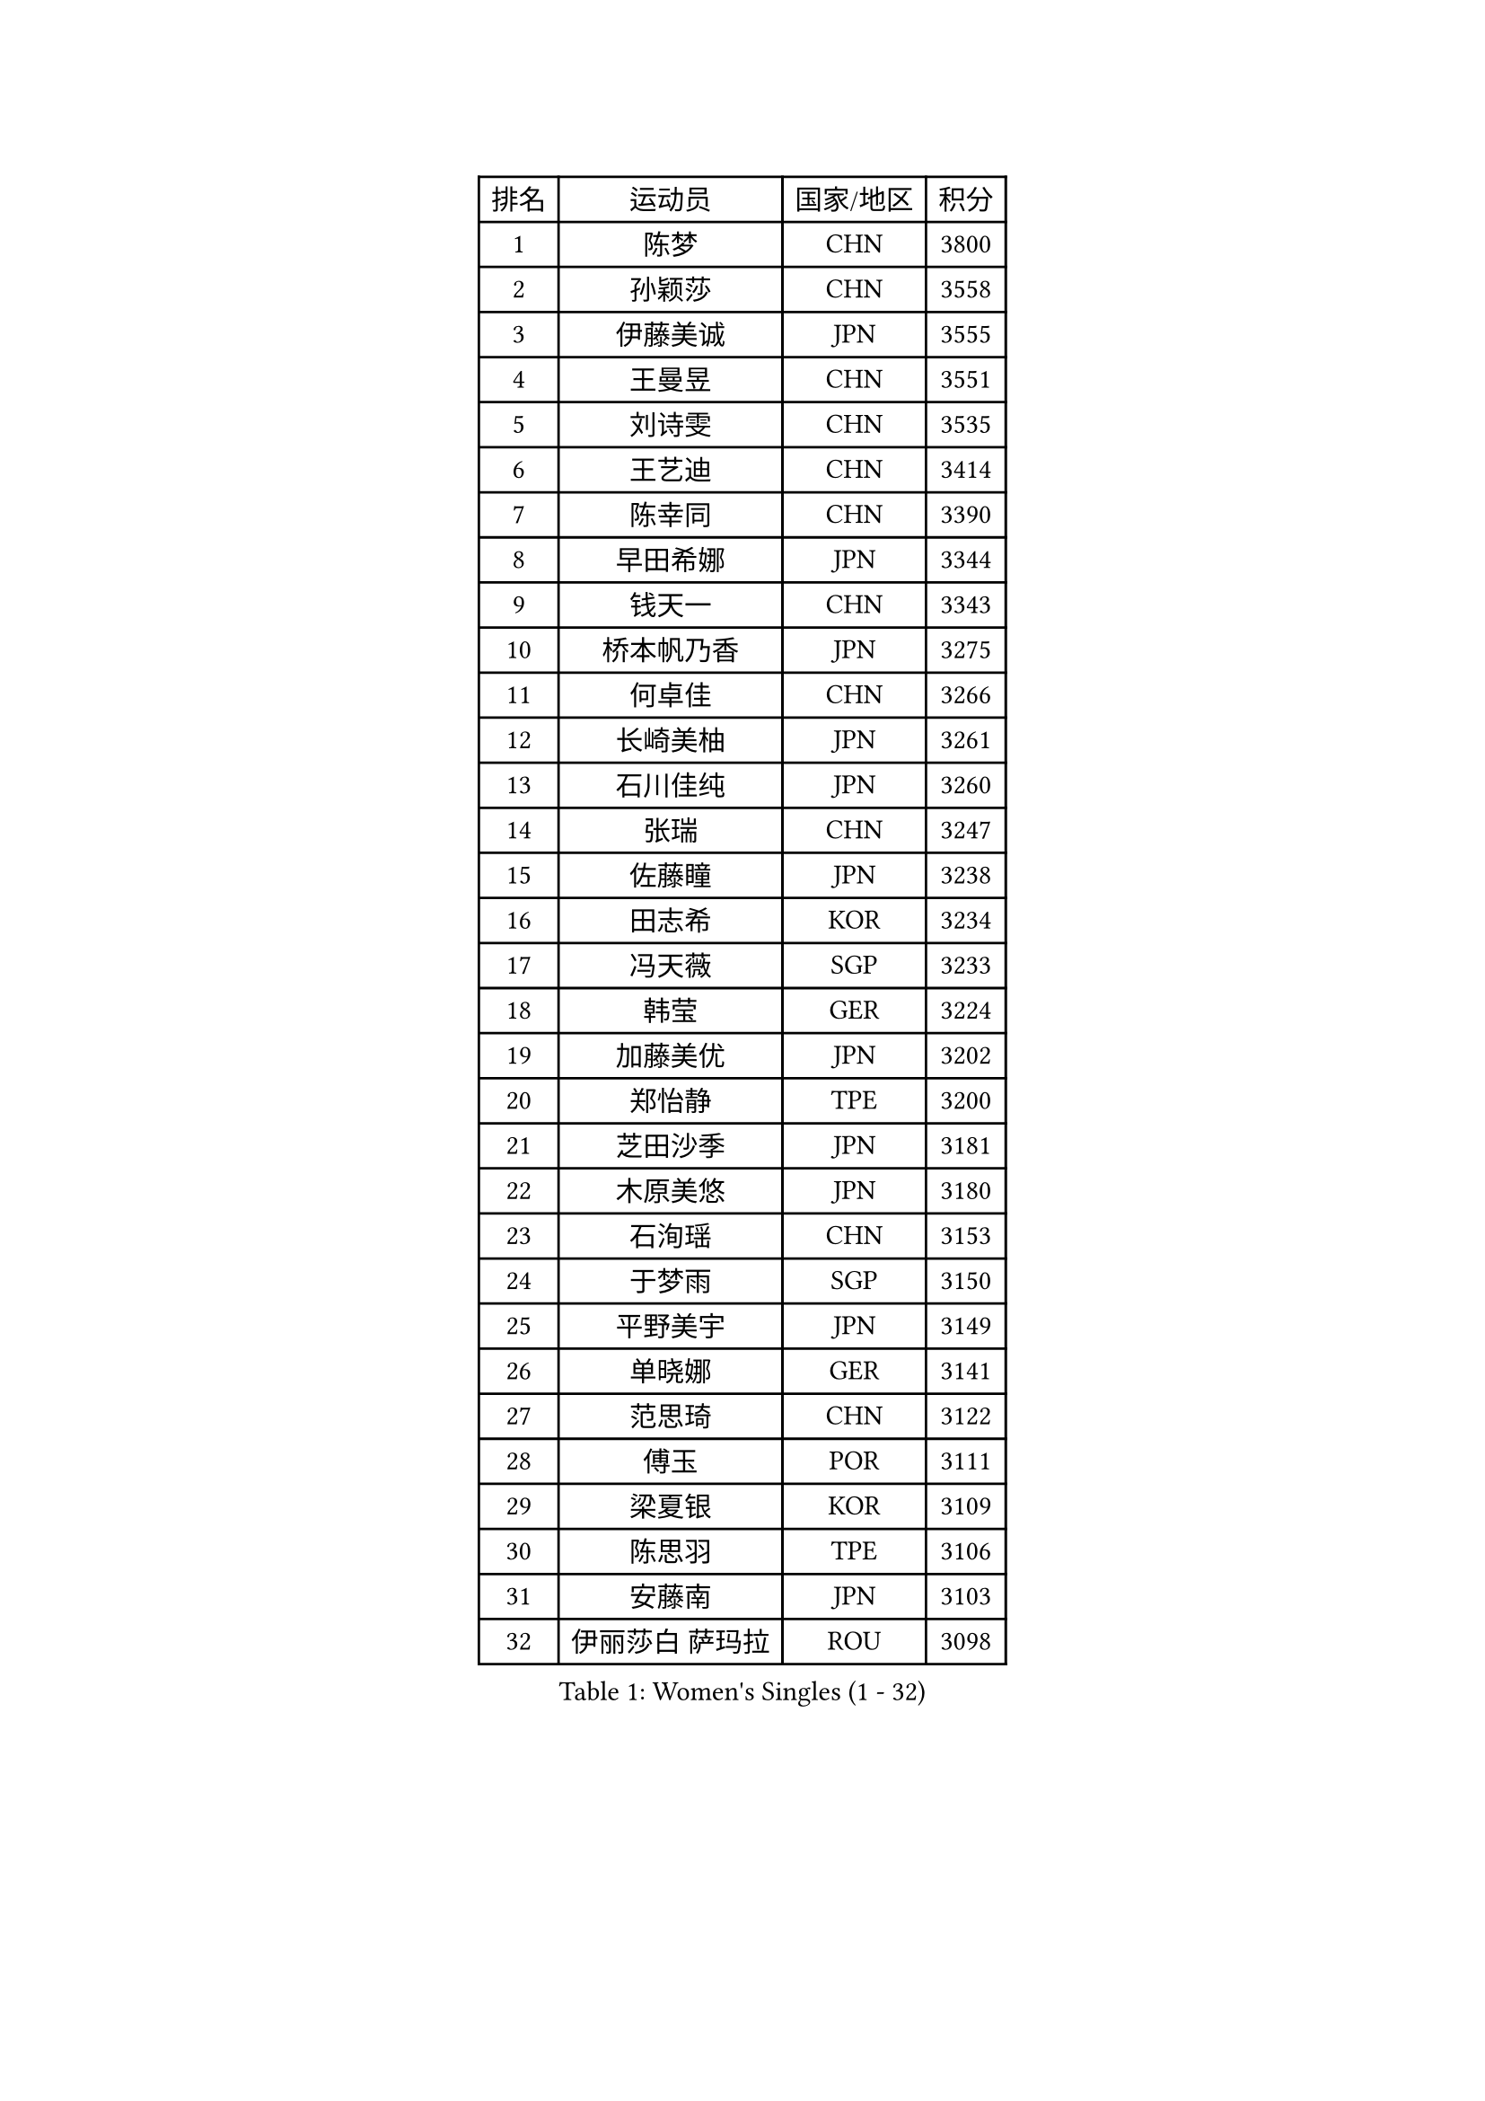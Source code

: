 
#set text(font: ("Courier New", "NSimSun"))
#figure(
  caption: "Women's Singles (1 - 32)",
    table(
      columns: 4,
      [排名], [运动员], [国家/地区], [积分],
      [1], [陈梦], [CHN], [3800],
      [2], [孙颖莎], [CHN], [3558],
      [3], [伊藤美诚], [JPN], [3555],
      [4], [王曼昱], [CHN], [3551],
      [5], [刘诗雯], [CHN], [3535],
      [6], [王艺迪], [CHN], [3414],
      [7], [陈幸同], [CHN], [3390],
      [8], [早田希娜], [JPN], [3344],
      [9], [钱天一], [CHN], [3343],
      [10], [桥本帆乃香], [JPN], [3275],
      [11], [何卓佳], [CHN], [3266],
      [12], [长崎美柚], [JPN], [3261],
      [13], [石川佳纯], [JPN], [3260],
      [14], [张瑞], [CHN], [3247],
      [15], [佐藤瞳], [JPN], [3238],
      [16], [田志希], [KOR], [3234],
      [17], [冯天薇], [SGP], [3233],
      [18], [韩莹], [GER], [3224],
      [19], [加藤美优], [JPN], [3202],
      [20], [郑怡静], [TPE], [3200],
      [21], [芝田沙季], [JPN], [3181],
      [22], [木原美悠], [JPN], [3180],
      [23], [石洵瑶], [CHN], [3153],
      [24], [于梦雨], [SGP], [3150],
      [25], [平野美宇], [JPN], [3149],
      [26], [单晓娜], [GER], [3141],
      [27], [范思琦], [CHN], [3122],
      [28], [傅玉], [POR], [3111],
      [29], [梁夏银], [KOR], [3109],
      [30], [陈思羽], [TPE], [3106],
      [31], [安藤南], [JPN], [3103],
      [32], [伊丽莎白 萨玛拉], [ROU], [3098],
    )
  )#pagebreak()

#set text(font: ("Courier New", "NSimSun"))
#figure(
  caption: "Women's Singles (33 - 64)",
    table(
      columns: 4,
      [排名], [运动员], [国家/地区], [积分],
      [33], [刘炜珊], [CHN], [3098],
      [34], [郭雨涵], [CHN], [3094],
      [35], [妮娜 米特兰姆], [GER], [3089],
      [36], [佩特丽莎 索尔佳], [GER], [3088],
      [37], [倪夏莲], [LUX], [3083],
      [38], [杨晓欣], [MON], [3071],
      [39], [KIM Hayeong], [KOR], [3067],
      [40], [崔孝珠], [KOR], [3067],
      [41], [申裕斌], [KOR], [3064],
      [42], [陈熠], [CHN], [3062],
      [43], [#text(gray, "ODO Satsuki")], [JPN], [3049],
      [44], [阿德里安娜 迪亚兹], [PUR], [3045],
      [45], [小盐遥菜], [JPN], [3035],
      [46], [蒯曼], [CHN], [3035],
      [47], [SOO Wai Yam Minnie], [HKG], [3035],
      [48], [袁嘉楠], [FRA], [3032],
      [49], [森樱], [JPN], [3031],
      [50], [曾尖], [SGP], [3031],
      [51], [索菲亚 波尔卡诺娃], [AUT], [3022],
      [52], [徐孝元], [KOR], [3021],
      [53], [李时温], [KOR], [3015],
      [54], [BATRA Manika], [IND], [3011],
      [55], [张安], [USA], [3004],
      [56], [杜凯琹], [HKG], [3002],
      [57], [李皓晴], [HKG], [2989],
      [58], [伯纳黛特 斯佐科斯], [ROU], [2987],
      [59], [PESOTSKA Margaryta], [UKR], [2964],
      [60], [王晓彤], [CHN], [2964],
      [61], [SAWETTABUT Suthasini], [THA], [2962],
      [62], [SHAO Jieni], [POR], [2961],
      [63], [POTA Georgina], [HUN], [2956],
      [64], [王 艾米], [USA], [2955],
    )
  )#pagebreak()

#set text(font: ("Courier New", "NSimSun"))
#figure(
  caption: "Women's Singles (65 - 96)",
    table(
      columns: 4,
      [排名], [运动员], [国家/地区], [积分],
      [65], [LEE Eunhye], [KOR], [2951],
      [66], [CHENG Hsien-Tzu], [TPE], [2949],
      [67], [EERLAND Britt], [NED], [2944],
      [68], [朱成竹], [HKG], [2942],
      [69], [刘佳], [AUT], [2941],
      [70], [KIM Byeolnim], [KOR], [2931],
      [71], [LIU Hsing-Yin], [TPE], [2916],
      [72], [WINTER Sabine], [GER], [2907],
      [73], [GRZYBOWSKA-FRANC Katarzyna], [POL], [2906],
      [74], [边宋京], [PRK], [2905],
      [75], [BILENKO Tetyana], [UKR], [2901],
      [76], [MONTEIRO DODEAN Daniela], [ROU], [2893],
      [77], [MATELOVA Hana], [CZE], [2892],
      [78], [YOON Hyobin], [KOR], [2890],
      [79], [BALAZOVA Barbora], [SVK], [2887],
      [80], [YOO Eunchong], [KOR], [2875],
      [81], [MESHREF Dina], [EGY], [2874],
      [82], [MIKHAILOVA Polina], [RUS], [2872],
      [83], [MADARASZ Dora], [HUN], [2861],
      [84], [NOSKOVA Yana], [RUS], [2860],
      [85], [YANG Huijing], [CHN], [2860],
      [86], [PARANANG Orawan], [THA], [2855],
      [87], [HUANG Yi-Hua], [TPE], [2852],
      [88], [LI Yu-Jhun], [TPE], [2847],
      [89], [DIACONU Adina], [ROU], [2845],
      [90], [CIOBANU Irina], [ROU], [2844],
      [91], [WU Yue], [USA], [2843],
      [92], [TAILAKOVA Mariia], [RUS], [2841],
      [93], [VOROBEVA Olga], [RUS], [2838],
      [94], [HAPONOVA Hanna], [UKR], [2831],
      [95], [LIN Ye], [SGP], [2823],
      [96], [高桥 布鲁娜], [BRA], [2821],
    )
  )#pagebreak()

#set text(font: ("Courier New", "NSimSun"))
#figure(
  caption: "Women's Singles (97 - 128)",
    table(
      columns: 4,
      [排名], [运动员], [国家/地区], [积分],
      [97], [SASAO Asuka], [JPN], [2818],
      [98], [BAJOR Natalia], [POL], [2813],
      [99], [SAWETTABUT Jinnipa], [THA], [2811],
      [100], [NG Wing Nam], [HKG], [2811],
      [101], [LIU Juan], [CHN], [2809],
      [102], [LAM Yee Lok], [HKG], [2794],
      [103], [MIGOT Marie], [FRA], [2793],
      [104], [DE NUTTE Sarah], [LUX], [2789],
      [105], [KALLBERG Christina], [SWE], [2768],
      [106], [BERGSTROM Linda], [SWE], [2766],
      [107], [TRIGOLOS Daria], [BLR], [2763],
      [108], [AKULA Sreeja], [IND], [2751],
      [109], [PARTYKA Natalia], [POL], [2743],
      [110], [ABRAAMIAN Elizabet], [RUS], [2742],
      [111], [LI Ching Wan], [HKG], [2741],
      [112], [GROFOVA Karin], [CZE], [2737],
      [113], [KAMATH Archana Girish], [IND], [2736],
      [114], [GUISNEL Oceane], [FRA], [2736],
      [115], [SURJAN Sabina], [SRB], [2736],
      [116], [TOMANOVSKA Katerina], [CZE], [2730],
      [117], [HUANG Yu-Wen], [TPE], [2728],
      [118], [DVORAK Galia], [ESP], [2726],
      [119], [JI Eunchae], [KOR], [2725],
      [120], [PAVADE Prithika], [FRA], [2723],
      [121], [SU Pei-Ling], [TPE], [2723],
      [122], [ZARIF Audrey], [FRA], [2722],
      [123], [LOEUILLETTE Stephanie], [FRA], [2720],
      [124], [KOLISH Anastasia], [RUS], [2713],
      [125], [DRAGOMAN Andreea], [ROU], [2712],
      [126], [MALOBABIC Ivana], [CRO], [2709],
      [127], [BALINT Bernadett], [HUN], [2708],
      [128], [ZHANG Sofia-Xuan], [ESP], [2708],
    )
  )